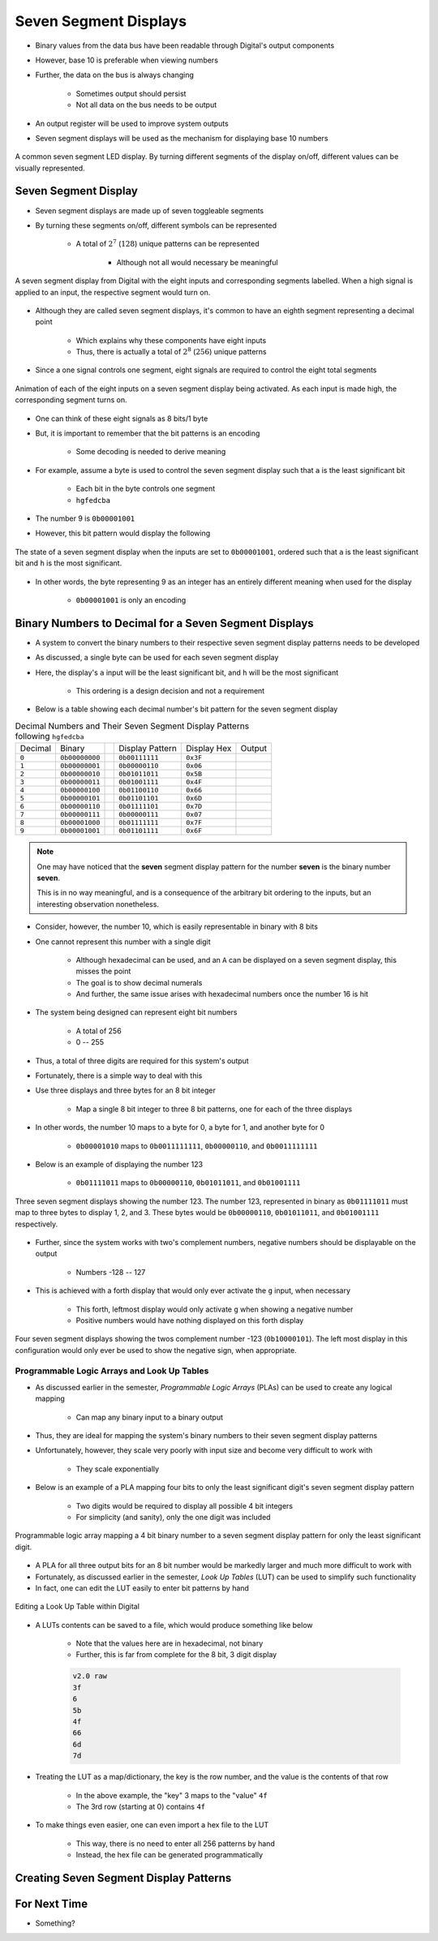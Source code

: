 **********************
Seven Segment Displays
**********************

* Binary values from the data bus have been readable through Digital's output components
* However, base 10 is preferable when viewing numbers
* Further, the data on the bus is always changing

    * Sometimes output should persist
    * Not all data on the bus needs to be output


* An output register will be used to improve system outputs
* Seven segment displays will be used as the mechanism for displaying base 10 numbers

.. figure:: real_seven_segment_display.png
    :width: 250 px
    :align: center
    :target: https://en.wikipedia.org/wiki/Seven-segment_display

    A common seven segment LED display. By turning different segments of the display on/off, different values can be
    visually represented.



Seven Segment Display
=====================

* Seven segment displays are made up of seven toggleable segments
* By turning these segments on/off, different symbols can be represented

    * A total of :math:`2^{7}` (:math:`128`) unique patterns can be represented

        * Although not all would necessary be meaningful


.. figure:: seven_segment_display_labelled.png
    :width: 200 px
    :align: center

    A seven segment display from Digital with the eight inputs and corresponding segments labelled. When a high signal
    is applied to an input, the respective segment would turn on.


* Although they are called seven segment displays, it's common to have an eighth segment representing a decimal point

    * Which explains why these components have eight inputs
    * Thus, there is actually a total of :math:`2^{8}` (:math:`256`) unique patterns


* Since a one signal controls one segment, eight signals are required to control the eight total segments

.. figure:: seven_segment_display.gif
    :width: 200 px
    :align: center

    Animation of each of the eight inputs on a seven segment display being activated. As each input is made high, the
    corresponding segment turns on.


* One can think of these eight signals as 8 bits/1 byte
* But, it is important to remember that the bit patterns is an encoding

    * Some decoding is needed to derive meaning


* For example, assume a byte is used to control the seven segment display such that ``a`` is the least significant bit

    * Each bit in the byte controls one segment
    * ``hgfedcba``


* The number 9 is ``0b00001001``
* However, this bit pattern would display the following

.. figure:: seven_segment_display_00001001.png
    :width: 333 px
    :align: center

    The state of a seven segment display when the inputs are set to ``0b00001001``, ordered such that ``a`` is the least
    significant bit and ``h`` is the most significant.


* In other words, the byte representing 9 as an integer has an entirely different meaning when used for the display

    * ``0b00001001`` is only an encoding



Binary Numbers to Decimal for a Seven Segment Displays
======================================================

* A system to convert the binary numbers to their respective seven segment display patterns needs to be developed
* As discussed, a single byte can be used for each seven segment display
* Here, the display's ``a`` input will be the least significant bit, and ``h`` will be the most significant

    * This ordering is a design decision and not a requirement


* Below is a table showing each decimal number's bit pattern for the seven segment display

.. list-table:: Decimal Numbers and Their Seven Segment Display Patterns following ``hgfedcba``
    :widths: auto

    * - Decimal
      - Binary
      -
      - Display Pattern
      - Display Hex
      - Output
    * - ``0``
      - ``0b00000000``
      -
      - ``0b00111111``
      - ``0x3F``
      - .. image:: seven_segment_display_0.png
            :width: 50
    * - ``1``
      - ``0b00000001``
      -
      - ``0b00000110``
      - ``0x06``
      - .. image:: seven_segment_display_1.png
            :width: 50
    * - ``2``
      - ``0b00000010``
      -
      - ``0b01011011``
      - ``0x5B``
      - .. image:: seven_segment_display_2.png
            :width: 50
    * - ``3``
      - ``0b00000011``
      -
      - ``0b01001111``
      - ``0x4F``
      - .. image:: seven_segment_display_3.png
            :width: 50
    * - ``4``
      - ``0b00000100``
      -
      - ``0b01100110``
      - ``0x66``
      - .. image:: seven_segment_display_4.png
            :width: 50
    * - ``5``
      - ``0b00000101``
      -
      - ``0b01101101``
      - ``0x6D``
      - .. image:: seven_segment_display_5.png
            :width: 50
    * - ``6``
      - ``0b00000110``
      -
      - ``0b01111101``
      - ``0x7D``
      - .. image:: seven_segment_display_6.png
            :width: 50
    * - ``7``
      - ``0b00000111``
      -
      - ``0b00000111``
      - ``0x07``
      - .. image:: seven_segment_display_7.png
            :width: 50
    * - ``8``
      - ``0b00001000``
      -
      - ``0b01111111``
      - ``0x7F``
      - .. image:: seven_segment_display_8.png
            :width: 50
    * - ``9``
      - ``0b00001001``
      -
      - ``0b01101111``
      - ``0x6F``
      - .. image:: seven_segment_display_9.png
            :width: 50

.. note::

    One may have noticed that the **seven** segment display pattern for the number **seven** is the binary number **seven**.

    This is in no way meaningful, and is a consequence of the arbitrary bit ordering to the inputs, but an interesting
    observation nonetheless.


* Consider, however, the number 10, which is easily representable in binary with 8 bits
* One cannot represent this number with a single digit

    * Although hexadecimal can be used, and an ``A`` can be displayed on a seven segment display, this misses the point
    * The goal is to show decimal numerals
    * And further, the same issue arises with hexadecimal numbers once the number 16 is hit


* The system being designed can represent eight bit numbers

    * A total of 256
    * 0 -- 255


* Thus, a total of three digits are required for this system's output

* Fortunately, there is a simple way to deal with this
* Use three displays and three bytes for an 8 bit integer

    * Map a single 8 bit integer to three 8 bit patterns, one for each of the three displays


* In other words, the number 10 maps to a byte for 0, a byte for 1, and another byte for 0

    * ``0b00001010`` maps to ``0b0011111111``, ``0b00000110``, and ``0b0011111111``


* Below is an example of displaying the number 123

    * ``0b01111011`` maps to ``0b00000110``, ``0b01011011``, and ``0b01001111``


.. figure:: seven_segment_display_123.png
    :width: 250 px
    :align: center

    Three seven segment displays showing the number 123. The number 123, represented in binary as ``0b01111011`` must
    map to three bytes to display 1, 2, and 3. These bytes would be ``0b00000110``, ``0b01011011``, and ``0b01001111``
    respectively.


* Further, since the system works with two's complement numbers, negative numbers should be displayable on the output

    * Numbers -128 -- 127


* This is achieved with a forth display that would only ever activate the ``g`` input, when necessary

    * This forth, leftmost display would only activate ``g`` when showing a negative number
    * Positive numbers would have nothing displayed on this forth display


.. figure:: seven_segment_display_-123.png
    :width: 333 px
    :align: center

    Four seven segment displays showing the twos complement number -123 (``0b10000101``). The left most display in this
    configuration would only ever be used to show the negative sign, when appropriate.





Programmable Logic Arrays and Look Up Tables
--------------------------------------------

* As discussed earlier in the semester, *Programmable Logic Arrays* (PLAs) can be used to create any logical mapping

    * Can map any binary input to a binary output


* Thus, they are ideal for mapping the system's binary numbers to their seven segment display patterns
* Unfortunately, however, they scale very poorly with input size and become very difficult to work with

    * They scale exponentially


* Below is an example of a PLA mapping four bits to only the least significant digit's seven segment display pattern

    * Two digits would be required to display all possible 4 bit integers
    * For simplicity (and sanity), only the one digit was included

.. figure:: seven_segment_display_pla.png
    :width: 500 px
    :align: center

    Programmable logic array mapping a 4 bit binary number to a seven segment display pattern for only the least
    significant digit.


* A PLA for all three output bits for an 8 bit number would be markedly larger and much more difficult to work with
* Fortunately, as discussed earlier in the semester, *Look Up Tables* (LUT) can be used to simplify such functionality
* In fact, one can edit the LUT easily to enter bit patterns by hand

.. figure:: look_up_table_editing.png
    :width: 666 px
    :align: center

    Editing a Look Up Table within Digital


* A LUTs contents can be saved to a file, which would produce something like below

    * Note that the values here are in hexadecimal, not binary
    * Further, this is far from complete for the 8 bit, 3 digit display

    .. code:: text

        v2.0 raw
        3f
        6
        5b
        4f
        66
        6d
        7d


* Treating the LUT as a map/dictionary, the key is the row number, and the value is the contents of that row

    * In the above example, the "key" 3 maps to the "value" ``4f``
    * The 3rd row (starting at 0) contains ``4f``


* To make things even easier, one can even import a hex file to the LUT

    * This way, there is no need to enter all 256 patterns by hand
    * Instead, the hex file can be generated programmatically



Creating Seven Segment Display Patterns
=======================================



For Next Time
=============

* Something?